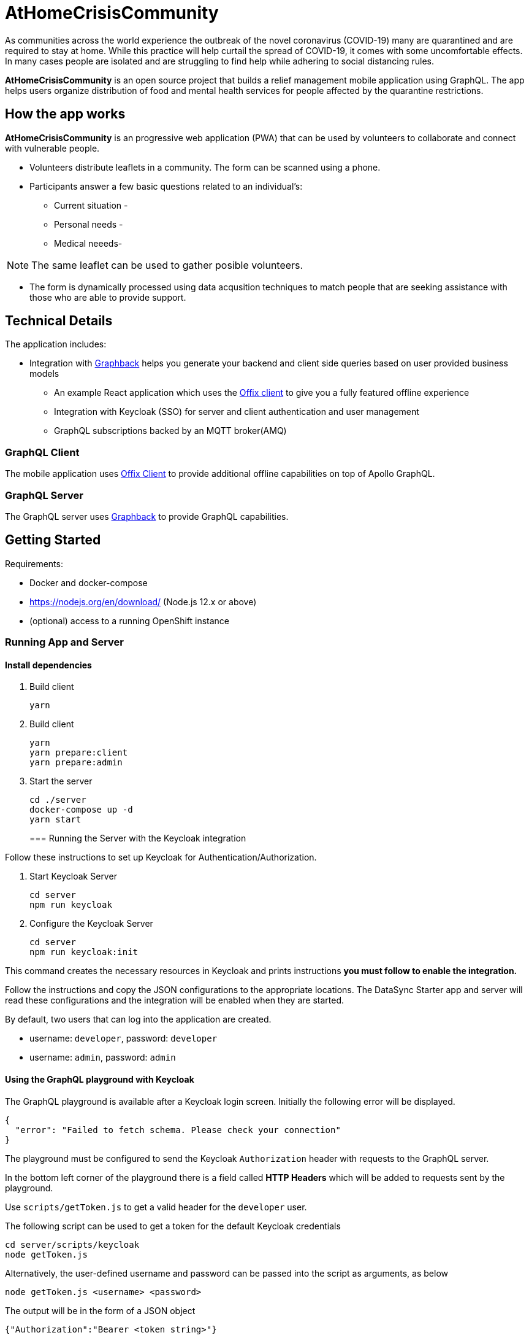 = AtHomeCrisisCommunity

As communities across the world experience the outbreak of the novel coronavirus (COVID-19) many are quarantined and are required to stay at home. While this practice will help curtail the spread of COVID-19, it comes with some uncomfortable effects. In many cases people are isolated and are struggling to find help while adhering to social distancing rules. 

*AtHomeCrisisCommunity* is an open source project that builds a relief management mobile application using GraphQL. The app helps users organize distribution of food and mental health services for people affected by the quarantine restrictions.

== How the app works

*AtHomeCrisisCommunity* is an progressive web application (PWA) that can be used by volunteers to collaborate and connect
with vulnerable people. 

* Volunteers distribute leaflets in a community. The form can be scanned using a phone.
* Participants answer a few basic questions related to an individual's:
** Current situation - 
** Personal needs - 
** Medical neeeds-  

NOTE: The same leaflet can be used to gather posible volunteers. 

* The form is dynamically processed using data acqusition techniques to match people that are seeking assistance with those who are able to provide support. 
 


== Technical Details

The application includes:

* Integration with http://graphback.dev[Graphback] helps you generate your backend and client side queries based on user provided business models
- An example React application which uses the http://offix.dev[Offix client] to give you a fully featured offline experience
- Integration with Keycloak (SSO) for server and client authentication and user management
- GraphQL subscriptions backed by an MQTT broker(AMQ)

=== GraphQL Client

The mobile application uses https://github.com/aerogear/offix[Offix Client] to provide additional offline capabilities on top of Apollo GraphQL.

=== GraphQL Server

The GraphQL server uses https://github.com/aerogear/graphback[Graphback] to provide GraphQL capabilities.


== Getting Started

Requirements:

- Docker and docker-compose
- https://nodejs.org/en/download/ (Node.js 12.x or above)
- (optional) access to a running OpenShift instance


=== Running App and Server

==== Install dependencies 

. Build client

+
```shell
yarn
```
+

. Build client
+
```shell
yarn
yarn prepare:client
yarn prepare:admin
```
+

. Start the server
+
```shell
cd ./server
docker-compose up -d
yarn start
```
+

=== Running the Server with the Keycloak integration

Follow these instructions to set up Keycloak for Authentication/Authorization.


. Start Keycloak Server
+
```shell
cd server
npm run keycloak
```

. Configure the Keycloak Server
+
```shell
cd server
npm run keycloak:init
```

This command creates the necessary resources in Keycloak and prints instructions *you must follow to enable the integration.* 

Follow the instructions and copy the JSON configurations to the appropriate locations.
The DataSync Starter app and server will read these configurations and the integration will be enabled when they are started.

By default, two users that can log into the application are created.

- username: `developer`, password: `developer`
- username: `admin`, password: `admin`

==== Using the GraphQL playground with Keycloak

The GraphQL playground is available after a Keycloak login screen. Initially the following error will be displayed.

```
{
  "error": "Failed to fetch schema. Please check your connection"
}
```

The playground must be configured to send the Keycloak `Authorization` header with requests to the GraphQL server.

In the bottom left corner of the playground there is a field called **HTTP Headers** which will be added to requests sent by the playground.

Use `scripts/getToken.js` to get a valid header for the `developer` user.

The following script can be used to get a token for the default Keycloak credentials

```
cd server/scripts/keycloak
node getToken.js
```

Alternatively, the user-defined username and password can be passed into the script as arguments, as below

```
node getToken.js <username> <password>
```

The output will be in the form of a JSON object

```
{"Authorization":"Bearer <token string>"}
```

Copy the entire JSON object, then paste it into the HTTP Headers field in the playground. 
The error message should disappear and it is now possible to use the playground.

NOTE: The GraphQL server is using a `public` Keycloak client to redirect browsers to the login page. This is useful for testing the server locally but **it is not recommended for production**. For production GraphQL server applications you should use a `bearer` client.

[NOTE]
====
If Keycloak integration is enabled on the server, and the Keycloak server is running using a self-signed certificate, please make sure set this environment variable before running the server:

```shell
export NODE_TLS_REJECT_UNAUTHORIZED=0
```
====


=== Running the Client

. Install Ionic
+
```shell
npm install -g @ionic/cli
```

. Change directory

+
```shell
cd client
```
+

. Install dependencies
+
```shell
npm install
```
+
. Start the app
+
```shell
npm run start
```
+


=== Adding keycloak integration to the client

Rename `keycloak.example.json` file in the `public` directory to `keycloak.json`. Replace the contents of the file
with the keycloak json object generated during the keycloak integration init script.
 
[source,js]
----
{
  "realm": "<your realm>",
  "auth-server-url": "https://your-server/auth",
  "ssl-required": "none",
  "resource": "<your-client>",
  "public-client": true,
  "use-resource-role-mappings": true,
  "confidential-port": 0
}
----

> NOTE: When running in cloud, developers can swap this file dynamically using config-map or openshift secret

=== Running Native projects

==== IOS
-----
cd client
yarn cap add ios
yarn run:ios
-----

==== Android:
-----
cd client
yarn cap add android
yarn run:android
-----

When running locally you will need to also enable http traffic. 
For example for android add `android:usesCleartextTraffic="true"` to AndroidManifest.xml

Project should stard in IDE and can be launched as any other native application

== Using MQTT for GraphQL subscriptions

1. Go to scripts ./mqtt
2. Execute docker-compose up
3. Set MQTT_HOST environment variable in .env file

MQTT_HOST=127.0.0.1

=== Running On OpenShift

Please check link:./openshift[.openshift] folder for more information.
